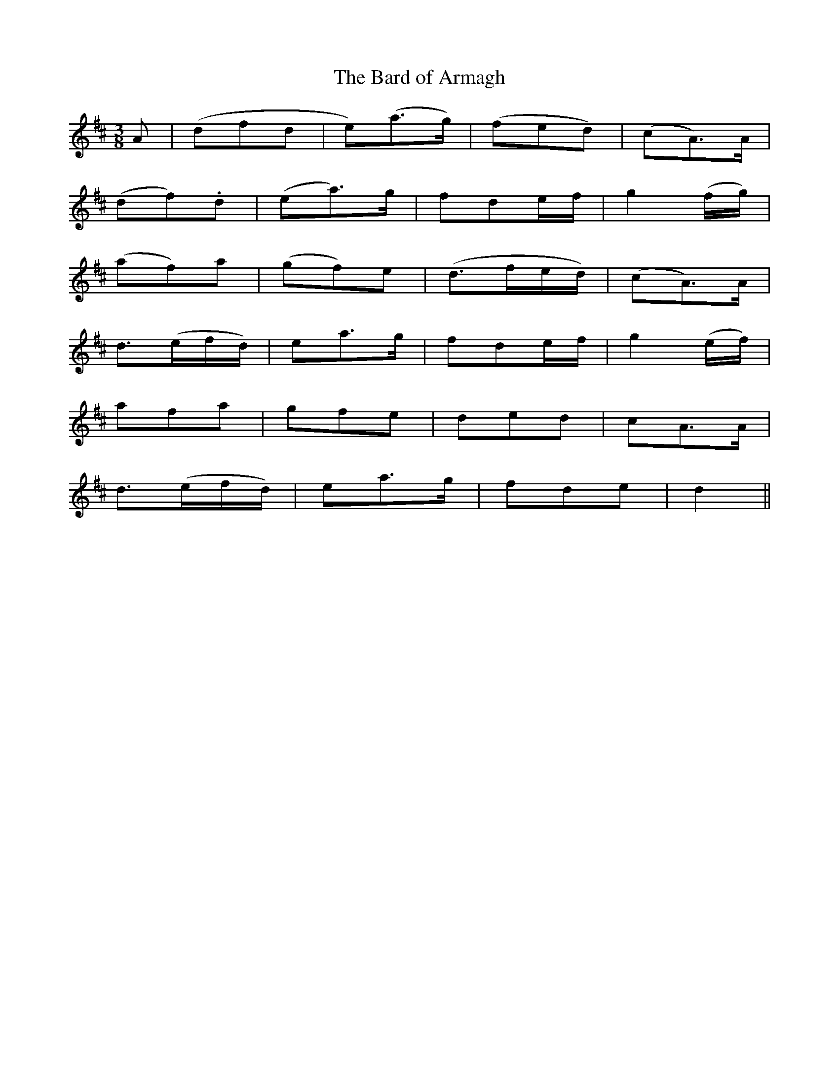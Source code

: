 X: 363
T:The Bard of Armagh
M:3/8
L:1/8
B:O'Neill's 363
N:"Plaintive."
N:"collected by Mary O'Neill."
K:D
A|(dfd|e)(a>g)|(fed)|(cA>)A|
(df).d|(ea>)g|fde/2f/2|g2(f/2g/2)|
(af)a|(gf)e|(d>fe/2d/2)|(cA>)A|
d>(ef/2d/2)|ea>g|fde/2f/2|g2(e/2f/2)|
afa|gfe|ded|cA>A|
d>(ef/2d/2)|ea>g|fde|d2||
